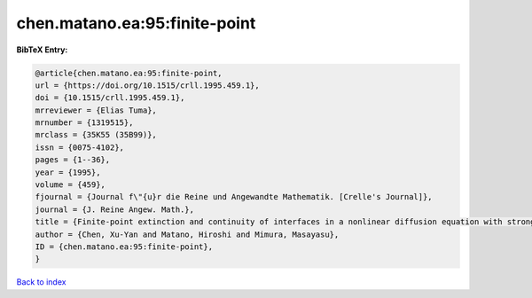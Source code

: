 chen.matano.ea:95:finite-point
==============================

.. :cite:t:`chen.matano.ea:95:finite-point`

.. bibliography:: ../../All.bib

**BibTeX Entry:**

.. code-block:: bibtex

   @article{chen.matano.ea:95:finite-point,
   url = {https://doi.org/10.1515/crll.1995.459.1},
   doi = {10.1515/crll.1995.459.1},
   mrreviewer = {Elias Tuma},
   mrnumber = {1319515},
   mrclass = {35K55 (35B99)},
   issn = {0075-4102},
   pages = {1--36},
   year = {1995},
   volume = {459},
   fjournal = {Journal f\"{u}r die Reine und Angewandte Mathematik. [Crelle's Journal]},
   journal = {J. Reine Angew. Math.},
   title = {Finite-point extinction and continuity of interfaces in a nonlinear diffusion equation with strong absorption},
   author = {Chen, Xu-Yan and Matano, Hiroshi and Mimura, Masayasu},
   ID = {chen.matano.ea:95:finite-point},
   }

`Back to index <../index>`_
